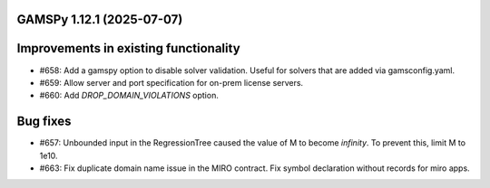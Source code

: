GAMSPy 1.12.1 (2025-07-07)
==========================

Improvements in existing functionality
======================================

- #658: Add a gamspy option to disable solver validation. Useful for solvers that are added via gamsconfig.yaml.

- #659: Allow server and port specification for on-prem license servers.

- #660: Add `DROP_DOMAIN_VIOLATIONS` option.


Bug fixes
=========

- #657: Unbounded input in the RegressionTree caused the value of M to become `infinity`. To prevent this, limit M to 1e10.

- #663: Fix duplicate domain name issue in the MIRO contract.
  Fix symbol declaration without records for miro apps.


